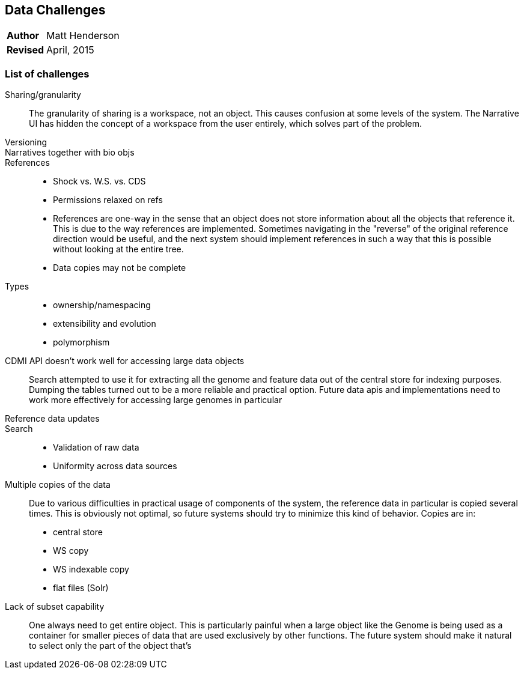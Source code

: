 [[data-challenges]]
Data Challenges
---------------
[horizontal]
*Author*:: Matt Henderson
*Revised*:: April, 2015

List of challenges
~~~~~~~~~~~~~~~~~~

Sharing/granularity:: The granularity of sharing is a workspace, not an object.
This causes confusion at some levels of the system. The Narrative UI has
hidden the concept of a workspace from the user entirely, which solves part of
the problem.

Versioning::

Narratives together with bio objs::

References::
  * Shock vs. W.S. vs. CDS
  * Permissions relaxed on refs
  * References are one-way in the sense that an object does not store information about all the
    objects that reference it. This is due to the way references are implemented.
    Sometimes navigating in the "reverse" of the original reference direction would be useful, and
    the next system should implement references in such a way that this is possible without looking
    at the entire tree.
  * Data copies may not be complete

Types::
  * ownership/namespacing
  * extensibility and evolution
  * polymorphism

CDMI API doesn't work well for accessing large data objects:: Search attempted to use it for extracting all the genome and feature  data out of the central store for indexing purposes. Dumping the tables turned out to
be a more reliable and practical option. Future data apis and  implementations need to work more effectively for accessing large genomes in particular

Reference data updates::

Search::
* Validation of raw data
* Uniformity across data sources

Multiple copies of the data:: Due to various difficulties in practical usage of components of the system, the reference data in particular is copied several times. This is obviously not optimal, so future systems should try to minimize this kind of behavior. Copies are in:
  * central store 
  * WS copy
  * WS indexable copy
  * flat files (Solr)

Lack of subset capability:: One always need to get entire object. This is particularly painful when a large object like the Genome is being used as a container for smaller pieces of data that are used exclusively by other functions. The future system should make it natural to select only the part of the object that's 



